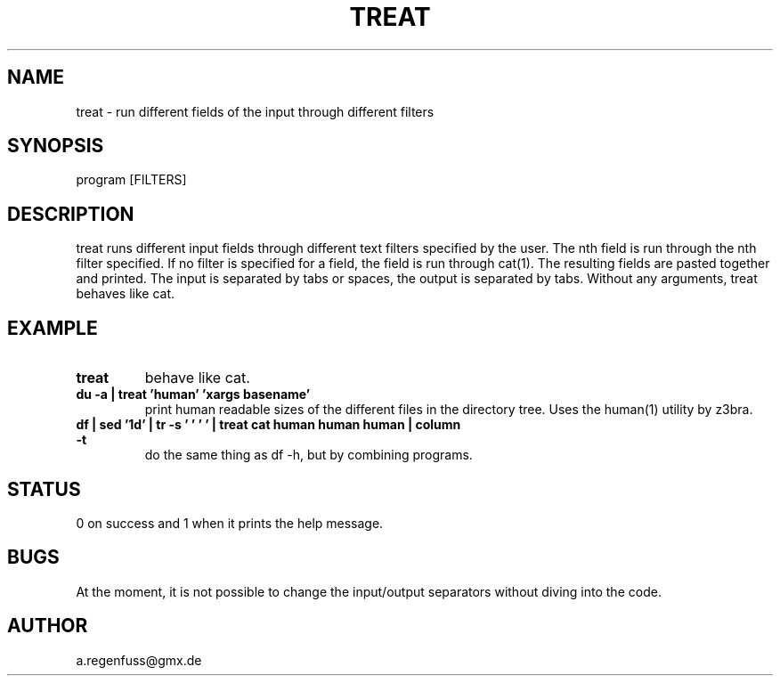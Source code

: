 .TH TREAT 1
.SH NAME
treat \- run different fields of the input through different filters

.SH SYNOPSIS
program [FILTERS]

.SH DESCRIPTION
treat runs different input fields through different text filters specified by the user.
The nth field is run through the nth filter specified. If no filter is specified for a
field, the field is run through cat(1). The resulting fields are pasted together and
printed. The input is separated by tabs or spaces, the output is separated
by tabs.
Without any arguments, treat behaves like cat.

.SH EXAMPLE
.TP
.B treat
behave like cat.
.TP
.B du -a | treat 'human' 'xargs basename'
print human readable sizes of the different files in the directory tree.
Uses the human(1) utility by z3bra.
.TP
.B df | sed '1d' | tr -s '\t ' ' ' | treat cat human human human | column -t
do the same thing as df -h, but by combining programs.

.SH STATUS
0 on success and 1 when it prints the help message.

.SH BUGS
At the moment, it is not possible to change the input/output separators
without diving into the code.

.SH AUTHOR
a.regenfuss@gmx.de
